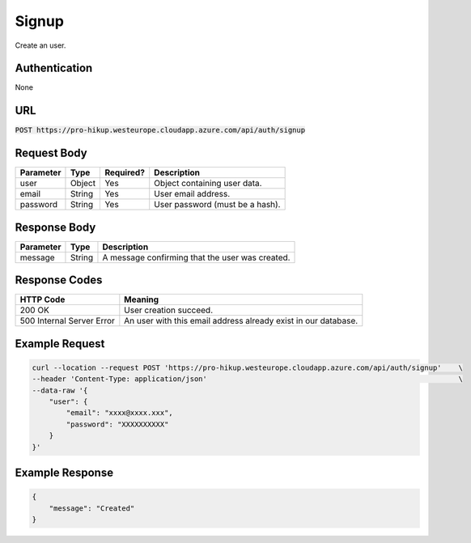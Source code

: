 .. _signup:

Signup
============

Create an user.

Authentication
------------

None

URL
------------

:code:`POST https://pro-hikup.westeurope.cloudapp.azure.com/api/auth/signup`

Request Body
------------

+---------------+-----------+---------------+---------------------------------------------------------------+
| Parameter     | Type      | Required?     | Description                                                   |
+===============+===========+===============+===============================================================+
| user          | Object    | Yes           | Object containing user data.                                  |
+---------------+-----------+---------------+---------------------------------------------------------------+
| email         | String    | Yes           | User email address.                                           |
+---------------+-----------+---------------+---------------------------------------------------------------+
| password      | String    | Yes           | User password (must be a hash).                               |
+---------------+-----------+---------------+---------------------------------------------------------------+

Response Body
------------

+---------------+-----------+---------------------------------------------------------------+
| Parameter     | Type      | Description                                                   |
+===============+===========+===============================================================+
| message       | String    | A message confirming that the user was created.               |
+---------------+-----------+---------------------------------------------------------------+

Response Codes
------------

+---------------------------+---------------------------------------------------------------+
| HTTP Code                 | Meaning                                                       |
+===========================+===============================================================+
| 200 OK                    | User creation succeed.                                        |
+---------------------------+---------------------------------------------------------------+
| 500 Internal Server Error | An user with this email address already exist in our database.|
+---------------------------+---------------------------------------------------------------+

Example Request
------------

.. code-block:: console

    curl --location --request POST 'https://pro-hikup.westeurope.cloudapp.azure.com/api/auth/signup'    \
    --header 'Content-Type: application/json'                                                           \
    --data-raw '{
        "user": {
            "email": "xxxx@xxxx.xxx",
            "password": "XXXXXXXXXX"
        }
    }'

Example Response
------------

.. code-block:: console

    {
        "message": "Created"
    }
